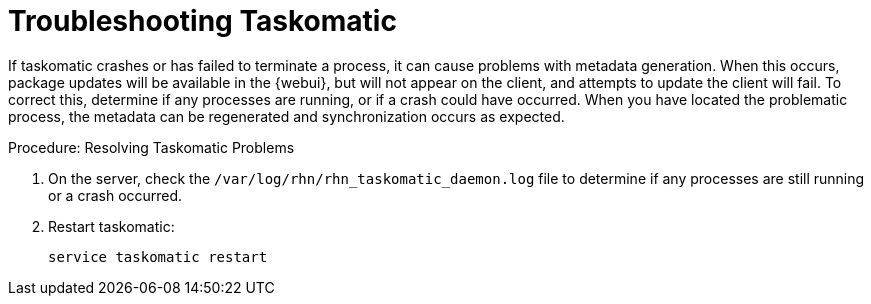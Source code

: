 [[troubleshooting-taskomatic]]
= Troubleshooting Taskomatic
////
PUT THIS COMMENT AT THE TOP OF TROUBLESHOOTING SECTIONS

Troubleshooting format:

One sentence each:
Cause: What created the problem?
Consequence: What does the user see when this happens?
Fix: What can the user do to fix this problem?
Result: What happens after the user has completed the fix?

If more detailed instructions are required, put them in a "Resolving" procedure:
.Procedure: Resolving Widget Wobbles
. First step
. Another step
. Last step
////

If taskomatic crashes or has failed to terminate a process, it can cause problems with metadata generation.
When this occurs, package updates will be available in the {webui}, but will not appear on the client, and attempts to update the client will fail.
To correct this, determine if any processes are running, or if a crash could have occurred.
When you have located the problematic process, the metadata can be regenerated and synchronization occurs as expected.

.Procedure: Resolving Taskomatic Problems

. On the server, check the [path]``/var/log/rhn/rhn_taskomatic_daemon.log`` file to determine if any processes are still running or a crash occurred.
. Restart taskomatic:
+
----
service taskomatic restart
----
+
